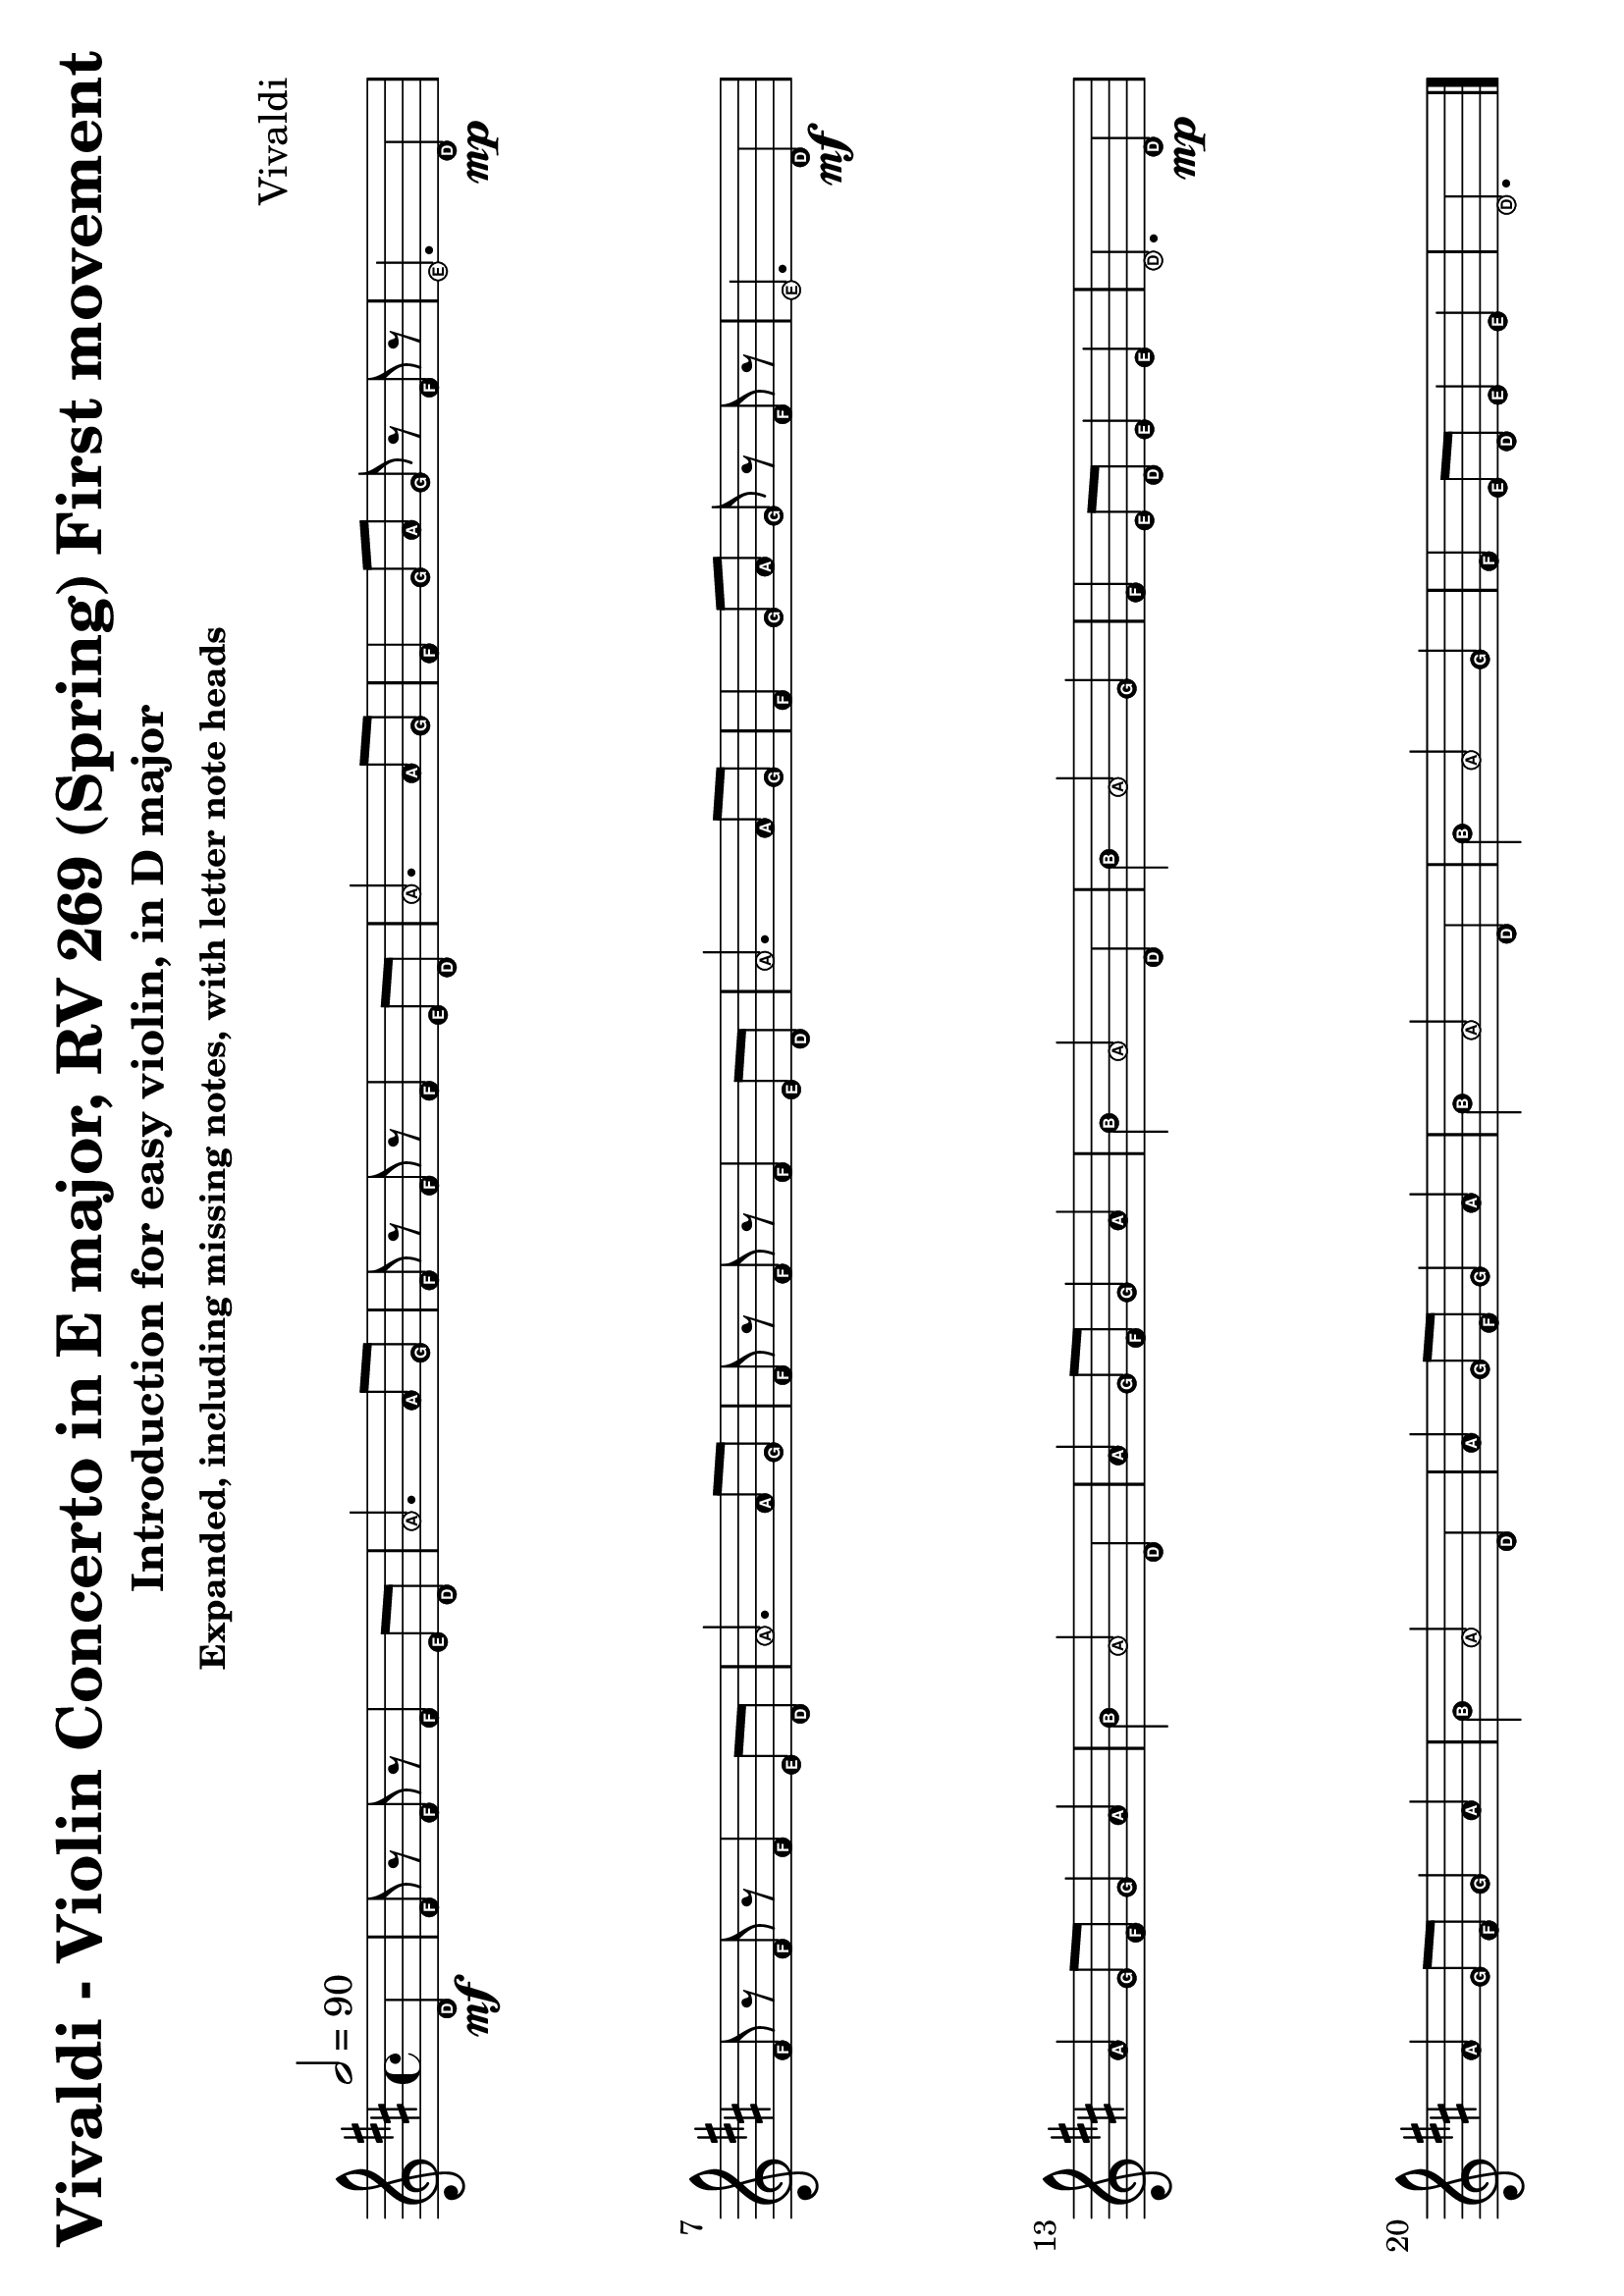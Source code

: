 \version "2.18.2"

#(set-default-paper-size "a4" 'landscape)
#(set-global-staff-size 26)

violin = \relative c' {
  \key d \major
  \time 4/4
  \tempo 2 = 90
  \partial 4
  d4\mf
  fis8 r fis r fis4 e8 d a'2. a8 g fis r fis r fis4 e8 d a'2.
  a8 g fis4 g8 a g r fis r e2.

  d4\mp \break
  fis8 r fis r fis4 e8 d a'2. a8 g fis r fis r fis4 e8 d a'2.
  a8 g fis4 g8 a g r fis r e2.

  d4\mf \break
  a'4 g8 fis g4 a b a2 d,4 a' g8 fis g4 a b a2
  \tag #'include { d,4 b' a2 }
  g4 fis e8 d e4 e d2.

  d4\mp \break
  a'4 g8 fis g4 a b a2 d,4 a' g8 fis g4 a b a2
  \tag #'include { d,4 b' a2 }
  g4 fis e8 d e4 e d2.

  \bar "|."
  \break
}

violin-using-repeats = \relative c' {
  \key d \major
  \time 4/4
  \tempo 2 = 90
  \partial 4

  d4
  \repeat volta 2 {
    fis8 r fis r fis4 e8 d a'2. a8 g fis r fis r fis4 e8 d a'2.
    a8 g fis4 g8 a g r fis r e2. d4
  }
  \break

  \repeat volta 2 {
    a'4 g8 fis g4 a b a2 d,4 a' g8 fis g4 a b a2
    \tag #'include { d,4 b' a2 }
    g4 fis e8 d e4 e
  }
  \alternative {
    { d2. d4 }
    { d2. r4 }
  }
  \bar "|."
  \break

}

\paper {
  system-system-spacing = #'((basic-distance . 20) (padding . 1))
}

\bookpart {
  \header {
    title = "Vivaldi - Violin Concerto in E major, RV 269 (Spring) First movement"
    subtitle = "Introduction for easy violin, in D major"
    subsubtitle = "Expanded, including missing notes, with letter note heads"
    composer = "Vivaldi"
  }

  \score {
    \keepWithTag #'include {
      \easyHeadsOn
      \violin
    }
    \layout {
      indent = 0.0
      % #(layout-set-staff-size 26)
    }
  }
}
\bookpart {
  \header {
    title = "Vivaldi - Violin Concerto in E major, RV 269 (Spring) First movement"
    subtitle = "Introduction for easy violin, in D major"
    subsubtitle = "Expanded, including missing notes"
    composer = "Vivaldi"
  }

  \score {
    \keepWithTag #'include \violin
    \layout {
      indent = 0.0
    }
  }
}
\bookpart {
  \header {
    title = "Vivaldi - Violin Concerto in E major, RV 269 (Spring) First movement"
    subtitle = "Introduction for easy violin, in D major"
    subsubtitle = "Expanded, exluding missing notes"
    composer = "Vivaldi"
  }
  \score {
    \removeWithTag #'include \violin
    \layout {
      indent = 0.0
    }
  }
}
\bookpart {
  \header {
    title = "Vivaldi - Violin Concerto in E major, RV 269 (Spring) First movement"
    subtitle = "Introduction for easy violin, in D major"
    subsubtitle = "Using repeats, including missing notes"
    composer = "Vivaldi"
  }
  \score {
    \keepWithTag #'include \violin-using-repeats
    \layout {
      indent = 0.0
    }
  }
}
\bookpart {
  \header {
    title = "Vivaldi - Violin Concerto in E major, RV 269 (Spring) First movement"
    subtitle = "Introduction for easy violin, in D major"
    subsubtitle = "Using repeats, excluding missing notes"
    composer = "Vivaldi"
  }
  \score {
    \removeWithTag #'include \violin-using-repeats
    \layout {
      indent = 0.0
    }
  }
}
